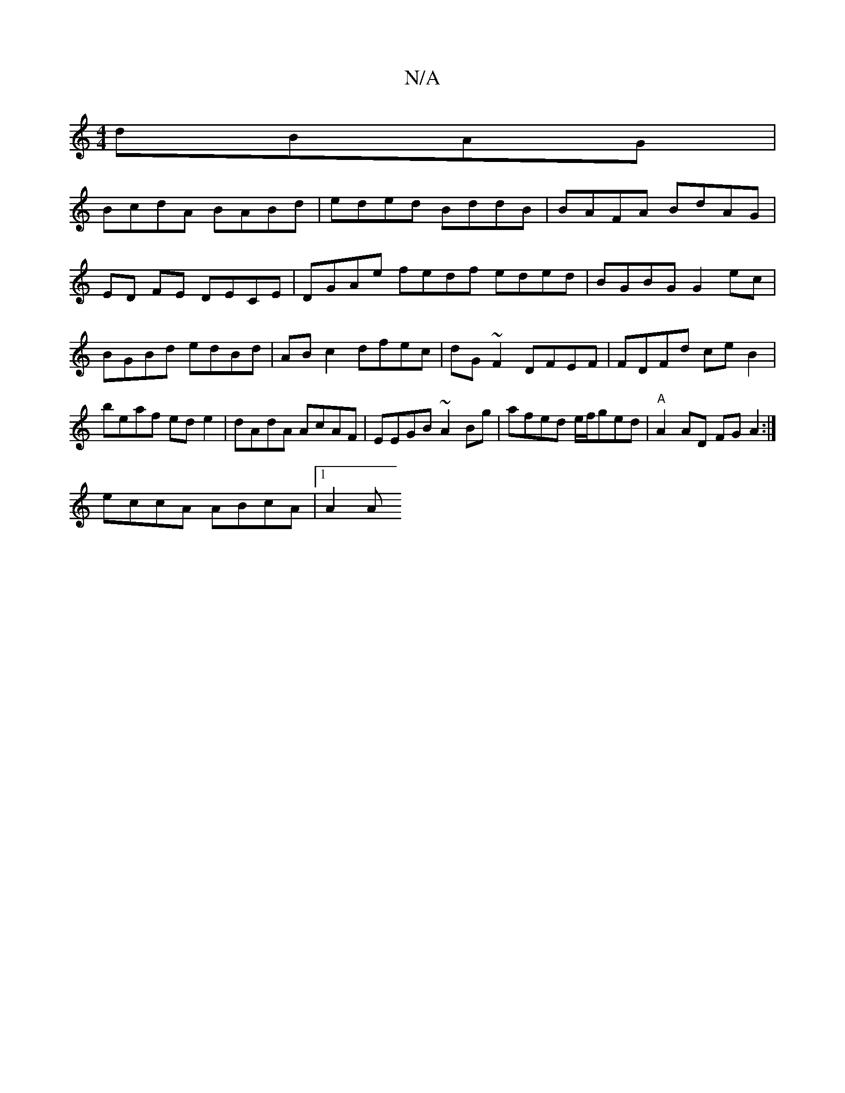 X:1
T:N/A
M:4/4
R:N/A
K:Cmajor
2 dBAG|
BcdA BABd|eded BddB|BAFA BdAG|ED FE DECE | DGAe fedf eded|BGBG G2ec| BGBd edBd|AB c2 dfec|dG~F2 DFEF|FDFd ce B2|beaf ede2|dAdA AcAF|EEGB ~A2 Bg|afed e/f/ged|"A"A2 AD FGA2 :|
eccA ABcA|[1 A2 A 